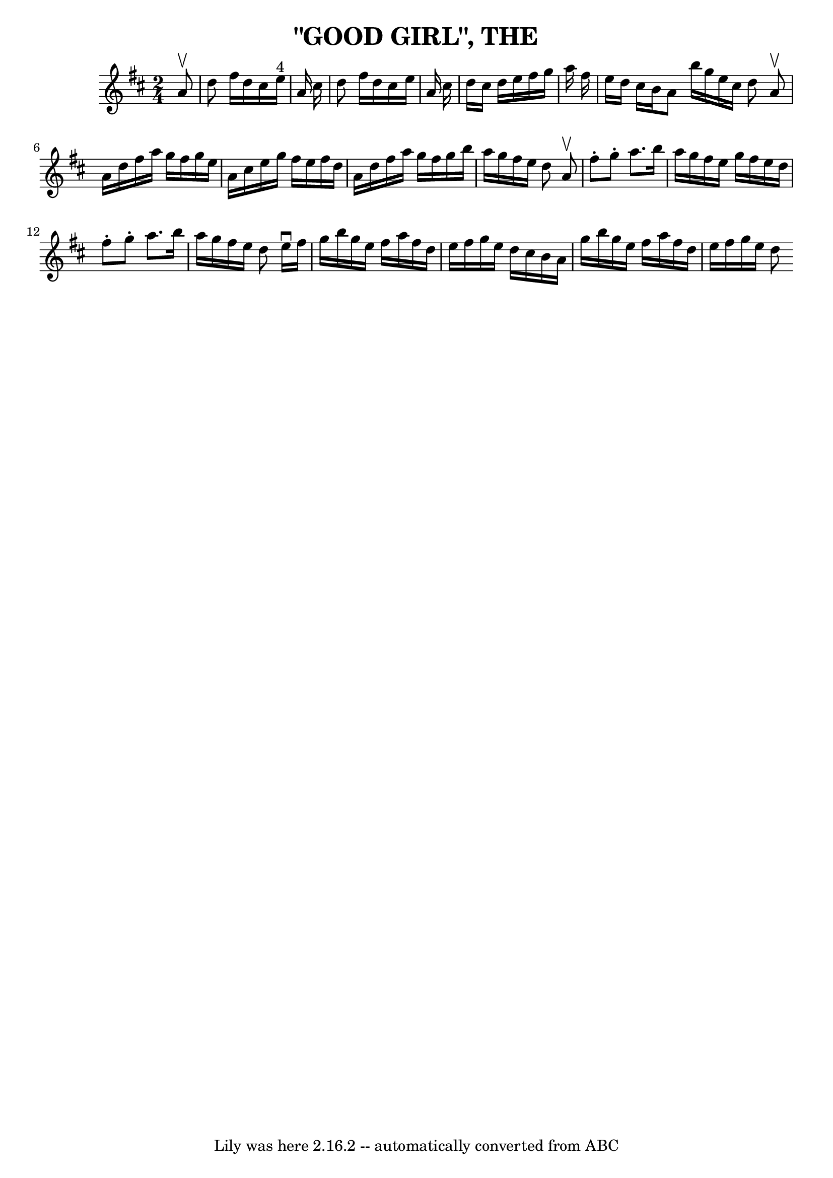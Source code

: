 \version "2.7.40"
\header {
	book = "Coles pg 26.8"
	crossRefNumber = "8"
	footnotes = "\\\\GOOD GIRL -- First lady turn second gent, first gent turn second lady.\\\\Four hands half round, and back to places.  Two couples down centre,\\\\back, first couple cast off.  Right and left 4."
	tagline = "Lily was here 2.16.2 -- automatically converted from ABC"
	title = "\"GOOD GIRL\", THE"
}
voicedefault =  {
\set Score.defaultBarType = "empty"

\time 2/4 \key d \major   a'8 ^\upbow   \bar "|"   d''8    fis''16    d''16    
cis''16    e''16 ^"4"   a'16    cis''16    \bar "|"   d''8    fis''16    d''16  
  cis''16    e''16    a'16    cis''16    \bar "|"   d''16    cis''16    d''16   
 e''16    fis''16    g''16    a''16    fis''16    \bar "|"   e''16    d''16    
cis''16    b'16    a'8    \bar ":|"   b''16    g''16    e''16    cis''16    
d''8    \bar "||"     \bar "|:"   a'8 ^\upbow   \bar "|"   a'16    d''16    
fis''16    a''16    g''16    fis''16    g''16    e''16    \bar "|"   a'16    
cis''16    e''16    g''16    fis''16    e''16    fis''16    d''16    \bar "|"   
a'16    d''16    fis''16    a''16    g''16    fis''16    g''16    b''16    
\bar "|"   a''16    g''16    fis''16    e''16    d''8    \bar ":|"     
\bar "|:"   a'8 ^\upbow   \bar "|"   fis''8 -.   g''8 -.   a''8.    b''16    
\bar "|"   a''16    g''16    fis''16    e''16    g''16    fis''16    e''16    
d''16    \bar "|"   fis''8 -.   g''8 -.   a''8.    b''16    \bar "|"   a''16    
g''16    fis''16    e''16    d''8    \bar ":|"     \bar "|:"   e''16 ^\downbow  
 fis''16    \bar "|"   g''16    b''16    g''16    e''16    fis''16    a''16    
fis''16    d''16    \bar "|"   e''16    fis''16    g''16    e''16    d''16    
cis''16    b'16    a'16    \bar "|"   g''16    b''16    g''16    e''16    
fis''16    a''16    fis''16    d''16    \bar "|"   e''16    fis''16    g''16    
e''16    d''8    \bar ":|"   
}

\score{
    <<

	\context Staff="default"
	{
	    \voicedefault 
	}

    >>
	\layout {
	}
	\midi {}
}
